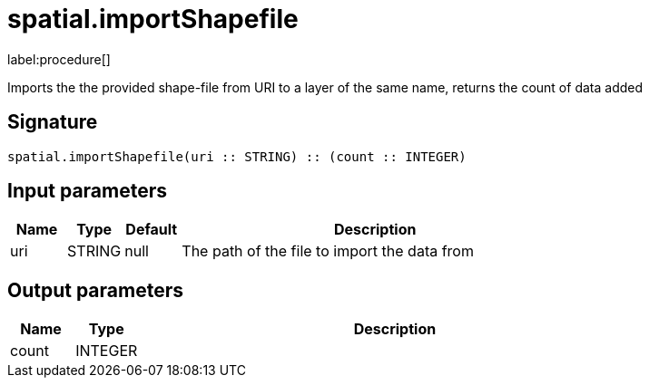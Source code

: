 // This file is generated by DocGeneratorTest, do not edit it manually
= spatial.importShapefile

:description: This section contains reference documentation for the spatial.importShapefile procedure.

label:procedure[]

[.emphasis]
Imports the the provided shape-file from URI to a layer of the same name, returns the count of data added

== Signature

[source]
----
spatial.importShapefile(uri :: STRING) :: (count :: INTEGER)
----

== Input parameters

[.procedures,opts=header,cols='1,1,1,7']
|===
|Name|Type|Default|Description
|uri|STRING|null
a|The path of the file to import the data from
|===

== Output parameters

[.procedures,opts=header,cols='1,1,8']
|===
|Name|Type|Description
|count|INTEGER|
|===

